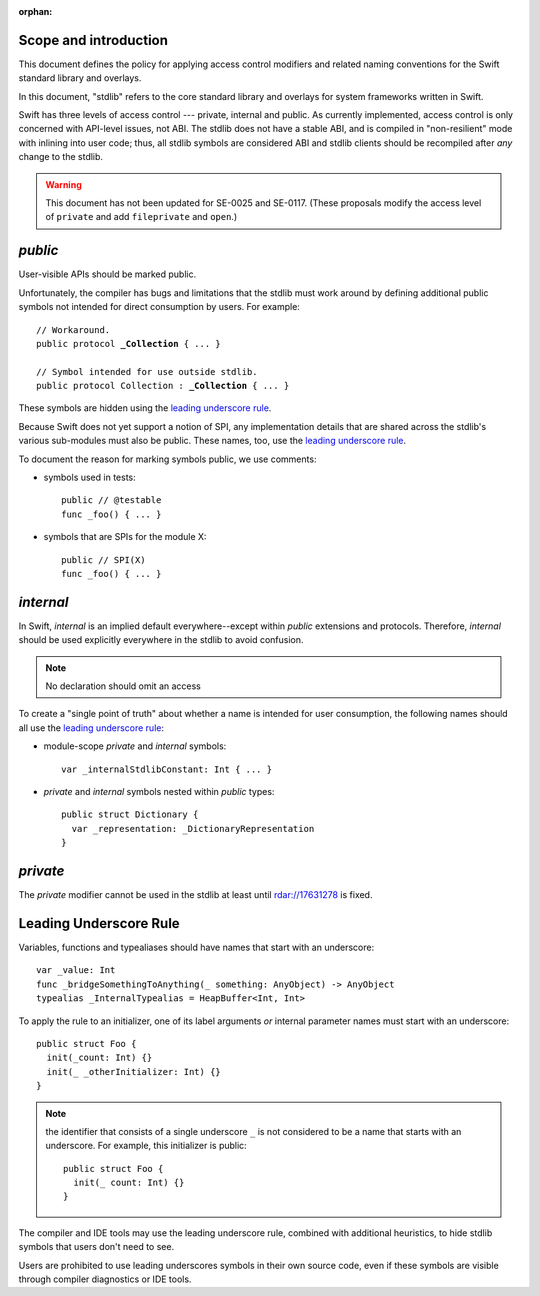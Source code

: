 :orphan:

Scope and introduction
======================

This document defines the policy for applying access control modifiers and
related naming conventions for the Swift standard library and overlays.

In this document, "stdlib" refers to the core standard library and
overlays for system frameworks written in Swift.

Swift has three levels of access control --- private, internal
and public.  As currently implemented, access control is only
concerned with API-level issues, not ABI.  The stdlib does not have a stable ABI,
and is compiled in "non-resilient" mode with inlining into user code; thus, all
stdlib symbols are considered ABI and stdlib clients should be recompiled after
*any* change to the stdlib.

.. warning:: This document has not been updated for SE-0025 and SE-0117.
  (These proposals modify the access level of ``private`` and add 
  ``fileprivate`` and ``open``.)

`public`
========

User-visible APIs should be marked public.

Unfortunately, the compiler has bugs and limitations that the stdlib
must work around by defining additional public symbols not intended
for direct consumption by users.  For example:

.. parsed-literal::

  // Workaround.
  public protocol **_Collection** { ... }

  // Symbol intended for use outside stdlib.
  public protocol Collection : **_Collection** { ... }

These symbols are hidden using the `leading underscore rule`_.

Because Swift does not yet support a notion of SPI, any implementation
details that are shared across the stdlib's various sub-modules must
also be public.  These names, too, use the `leading underscore rule`_.

To document the reason for marking symbols public, we use comments:

* symbols used in tests::

    public // @testable
    func _foo() { ... }

* symbols that are SPIs for the module X::

    public // SPI(X)
    func _foo() { ... }

`internal`
==========

In Swift, `internal` is an implied default everywhere--except within
`public` extensions and protocols.  Therefore, `internal` should be used
explicitly everywhere in the stdlib to avoid confusion.

.. Note:: No declaration should omit an access

To create a "single point of truth" about whether a name is intended
for user consumption, the following names should all use the `leading
underscore rule`_:

* module-scope `private` and `internal` symbols::

    var _internalStdlibConstant: Int { ... }

* `private` and `internal` symbols nested within `public` types::

    public struct Dictionary {
      var _representation: _DictionaryRepresentation
    }

`private`
=========

The `private` modifier cannot be used in the stdlib at least until
rdar://17631278 is fixed.

Leading Underscore Rule
=======================

Variables, functions and typealiases should have names that start with an
underscore::

  var _value: Int
  func _bridgeSomethingToAnything(_ something: AnyObject) -> AnyObject
  typealias _InternalTypealias = HeapBuffer<Int, Int>

To apply the rule to an initializer, one of its label arguments *or*
internal parameter names must start with an underscore::

  public struct Foo {
    init(_count: Int) {}
    init(_ _otherInitializer: Int) {}
  }

.. Note:: the identifier that consists of a single underscore ``_`` is not
  considered to be a name that starts with an underscore.  For example, this
  initializer is public::

    public struct Foo {
      init(_ count: Int) {}
    }

The compiler and IDE tools may use the leading underscore rule,
combined with additional heuristics, to hide stdlib symbols that users
don't need to see.

Users are prohibited to use leading underscores symbols in their own source
code, even if these symbols are visible through compiler diagnostics
or IDE tools.

